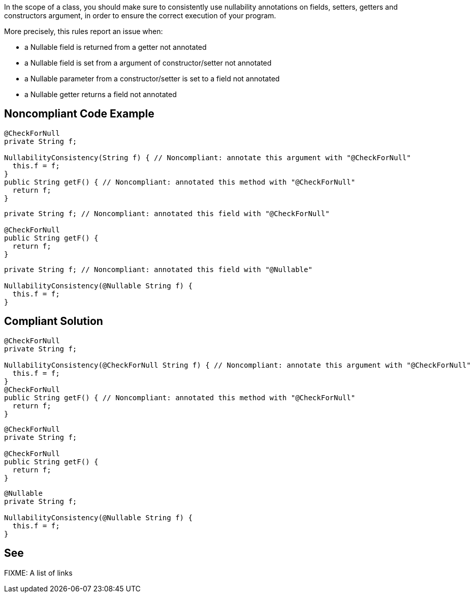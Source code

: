 In the scope of a class, you should make sure to consistently use nullability annotations on fields, setters, getters and constructors argument, in order to ensure the correct execution of your program.

More precisely, this rules report an issue when:

* a Nullable field is returned from a getter not annotated
* a Nullable field is set from a argument of constructor/setter not annotated
* a Nullable parameter from a constructor/setter is set to a field not annotated
* a Nullable getter returns a field not annotated

== Noncompliant Code Example

----
@CheckForNull
private String f;

NullabilityConsistency(String f) { // Noncompliant: annotate this argument with "@CheckForNull"
  this.f = f;
}
public String getF() { // Noncompliant: annotated this method with "@CheckForNull"
  return f;
}
----

----
private String f; // Noncompliant: annotated this field with "@CheckForNull"

@CheckForNull
public String getF() {
  return f;
}
----

----
private String f; // Noncompliant: annotated this field with "@Nullable"

NullabilityConsistency(@Nullable String f) {
  this.f = f;
}
----

== Compliant Solution

----
@CheckForNull
private String f;

NullabilityConsistency(@CheckForNull String f) { // Noncompliant: annotate this argument with "@CheckForNull"
  this.f = f;
}
@CheckForNull
public String getF() { // Noncompliant: annotated this method with "@CheckForNull"
  return f;
}
----

----
@CheckForNull
private String f;

@CheckForNull
public String getF() {
  return f;
}
----

----
@Nullable
private String f;

NullabilityConsistency(@Nullable String f) {
  this.f = f;
}
----


== See

FIXME: A list of links
